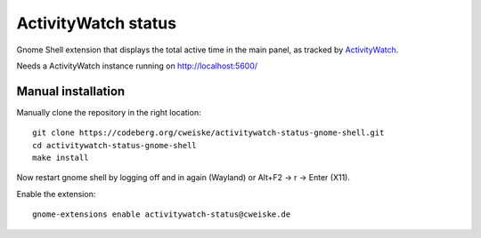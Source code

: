 ActivityWatch status
====================

Gnome Shell extension that displays the total active time in the main panel,
as tracked by ActivityWatch__.

Needs a ActivityWatch instance running on http://localhost:5600/

__ https://activitywatch.net/


Manual installation
-------------------
Manually clone the repository in the right location::

  git clone https://codeberg.org/cweiske/activitywatch-status-gnome-shell.git
  cd activitywatch-status-gnome-shell
  make install

Now restart gnome shell by logging off and in again (Wayland)
or Alt+F2 -> r -> Enter (X11).

Enable the extension::

  gnome-extensions enable activitywatch-status@cweiske.de
